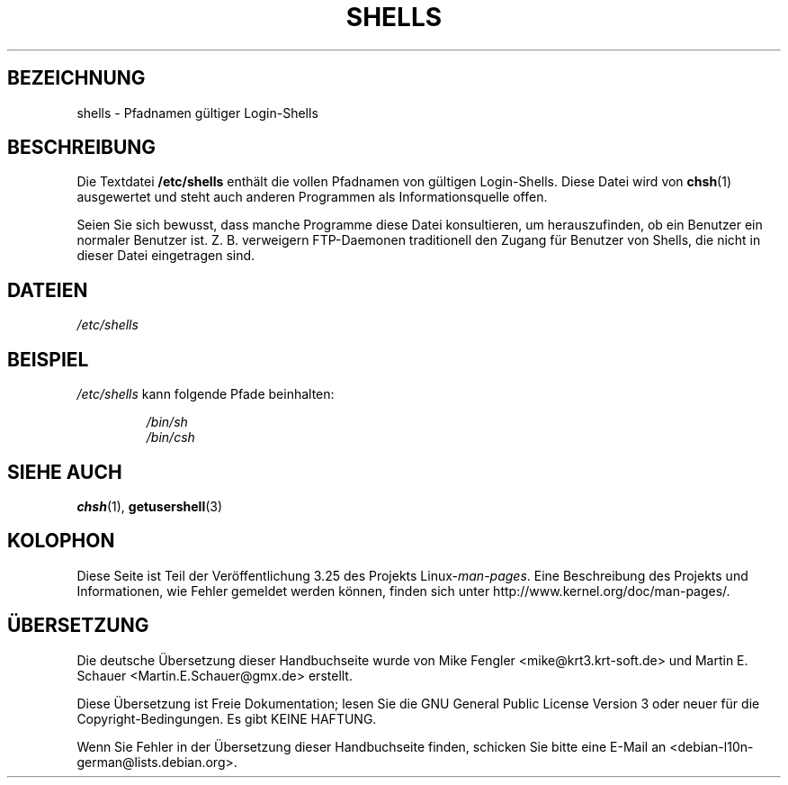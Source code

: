 .\" Copyright (c) 1993 Michael Haardt (michael@moria.de),
.\"     Thu May 20 20:45:48 MET DST 1993
.\"
.\" This is free documentation; you can redistribute it and/or
.\" modify it under the terms of the GNU General Public License as
.\" published by the Free Software Foundation; either version 2 of
.\" the License, or (at your option) any later version.
.\"
.\" The GNU General Public License's references to "object code"
.\" and "executables" are to be interpreted as the output of any
.\" document formatting or typesetting system, including
.\" intermediate and printed output.
.\"
.\" This manual is distributed in the hope that it will be useful,
.\" but WITHOUT ANY WARRANTY; without even the implied warranty of
.\" MERCHANTABILITY or FITNESS FOR A PARTICULAR PURPOSE.  See the
.\" GNU General Public License for more details.
.\"
.\" You should have received a copy of the GNU General Public
.\" License along with this manual; if not, write to the Free
.\" Software Foundation, Inc., 59 Temple Place, Suite 330, Boston, MA 02111,
.\" USA.
.\"
.\" Modified Sat Jul 24 17:11:07 1993 by Rik Faith (faith@cs.unc.edu)
.\" Modified Sun Nov 21 10:49:38 1993 by Michael Haardt
.\" Modified Sun Feb 26 15:09:15 1995 by Rik Faith (faith@cs.unc.edu)
.\"*******************************************************************
.\"
.\" This file was generated with po4a. Translate the source file.
.\"
.\"*******************************************************************
.TH SHELLS 5 "21. November 1993" "" Linux\-Programmierhandbuch
.SH BEZEICHNUNG
shells \- Pfadnamen gültiger Login\-Shells
.SH BESCHREIBUNG
Die Textdatei \fB/etc/shells\fP enthält die vollen Pfadnamen von gültigen
Login\-Shells. Diese Datei wird von \fBchsh\fP(1) ausgewertet und steht auch
anderen Programmen als Informationsquelle offen.
.PP
Seien Sie sich bewusst, dass manche Programme diese Datei konsultieren, um
herauszufinden, ob ein Benutzer ein normaler Benutzer ist. Z. B. verweigern
FTP\-Daemonen traditionell den Zugang für Benutzer von Shells, die nicht in
dieser Datei eingetragen sind.
.SH DATEIEN
\fI/etc/shells\fP
.SH BEISPIEL
\fI/etc/shells\fP kann folgende Pfade beinhalten:
.sp
.RS
\fI/bin/sh\fP
.br
\fI/bin/csh\fP
.RE
.SH "SIEHE AUCH"
\fBchsh\fP(1), \fBgetusershell\fP(3)
.SH KOLOPHON
Diese Seite ist Teil der Veröffentlichung 3.25 des Projekts
Linux\-\fIman\-pages\fP. Eine Beschreibung des Projekts und Informationen, wie
Fehler gemeldet werden können, finden sich unter
http://www.kernel.org/doc/man\-pages/.

.SH ÜBERSETZUNG
Die deutsche Übersetzung dieser Handbuchseite wurde von
Mike Fengler <mike@krt3.krt-soft.de>
und
Martin E. Schauer <Martin.E.Schauer@gmx.de>
erstellt.

Diese Übersetzung ist Freie Dokumentation; lesen Sie die
GNU General Public License Version 3 oder neuer für die
Copyright-Bedingungen. Es gibt KEINE HAFTUNG.

Wenn Sie Fehler in der Übersetzung dieser Handbuchseite finden,
schicken Sie bitte eine E-Mail an <debian-l10n-german@lists.debian.org>.
